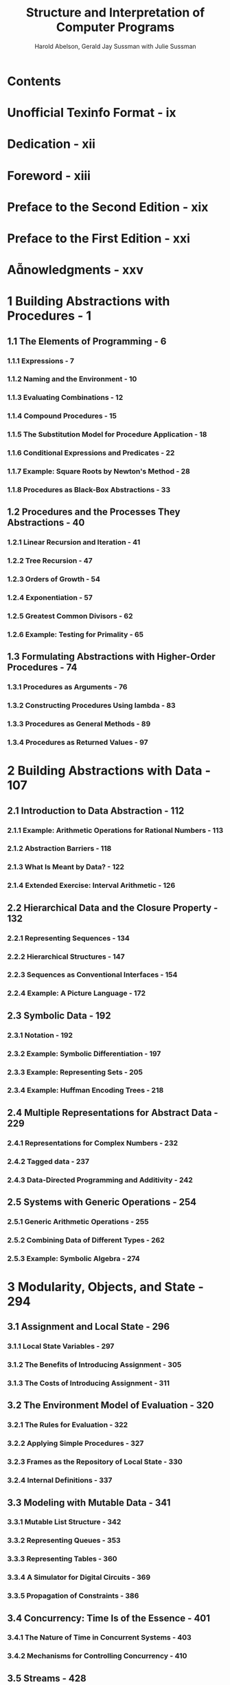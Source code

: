 #+TITLE: Structure and Interpretation of Computer Programs
#+VERSION: 2nd
#+AUTHOR: Harold Abelson, Gerald Jay Sussman with Julie Sussman
#+FOREWORD: Alan J. Perlis
#+STARTUP: entitiespretty

* Contents
* Unofficial Texinfo Format - ix
* Dedication - xii
* Foreword - xiii
* Preface to the Second Edition - xix
* Preface to the First Edition - xxi
* Anowledgments - xxv
* 1 Building Abstractions with Procedures - 1
** 1.1 The Elements of Programming - 6
*** 1.1.1 Expressions - 7
*** 1.1.2 Naming and the Environment - 10
*** 1.1.3 Evaluating Combinations - 12
*** 1.1.4 Compound Procedures - 15
*** 1.1.5 The Substitution Model for Procedure Application - 18
*** 1.1.6 Conditional Expressions and Predicates - 22
*** 1.1.7 Example: Square Roots by Newton's Method - 28
*** 1.1.8 Procedures as Black-Box Abstractions - 33

** 1.2 Procedures and the Processes They Abstractions - 40
*** 1.2.1 Linear Recursion and Iteration - 41
*** 1.2.2 Tree Recursion - 47
*** 1.2.3 Orders of Growth - 54
*** 1.2.4 Exponentiation - 57
*** 1.2.5 Greatest Common Divisors - 62
*** 1.2.6 Example: Testing for Primality - 65

** 1.3 Formulating Abstractions with Higher-Order Procedures - 74
*** 1.3.1 Procedures as Arguments - 76
*** 1.3.2 Constructing Procedures Using lambda - 83
*** 1.3.3 Procedures as General Methods - 89
*** 1.3.4 Procedures as Returned Values - 97

* 2 Building Abstractions with Data - 107
** 2.1 Introduction to Data Abstraction - 112
*** 2.1.1 Example: Arithmetic Operations for Rational Numbers - 113
*** 2.1.2 Abstraction Barriers - 118
*** 2.1.3 What Is Meant by Data? - 122
*** 2.1.4 Extended Exercise: Interval Arithmetic - 126

** 2.2 Hierarchical Data and the Closure Property - 132
*** 2.2.1 Representing Sequences - 134
*** 2.2.2 Hierarchical Structures - 147
*** 2.2.3 Sequences as Conventional Interfaces - 154
*** 2.2.4 Example: A Picture Language - 172

** 2.3 Symbolic Data - 192
*** 2.3.1 Notation - 192
*** 2.3.2 Example: Symbolic Differentiation - 197
*** 2.3.3 Example: Representing Sets - 205
*** 2.3.4 Example: Huffman Encoding Trees - 218

** 2.4 Multiple Representations for Abstract Data - 229
*** 2.4.1 Representations for Complex Numbers - 232
*** 2.4.2 Tagged data - 237
*** 2.4.3 Data-Directed Programming and Additivity - 242

** 2.5 Systems with Generic Operations - 254
*** 2.5.1 Generic Arithmetic Operations - 255
*** 2.5.2 Combining Data of Different Types - 262
*** 2.5.3 Example: Symbolic Algebra - 274

* 3 Modularity, Objects, and State - 294
** 3.1 Assignment and Local State - 296
*** 3.1.1 Local State Variables - 297
*** 3.1.2 The Benefits of Introducing Assignment - 305
*** 3.1.3 The Costs of Introducing Assignment - 311

** 3.2 The Environment Model of Evaluation - 320
*** 3.2.1 The Rules for Evaluation - 322
*** 3.2.2 Applying Simple Procedures - 327
*** 3.2.3 Frames as the Repository of Local State - 330
*** 3.2.4 Internal Definitions - 337

** 3.3 Modeling with Mutable Data - 341
*** 3.3.1 Mutable List Structure - 342
*** 3.3.2 Representing Queues - 353
*** 3.3.3 Representing Tables - 360
*** 3.3.4 A Simulator for Digital Circuits - 369
*** 3.3.5 Propagation of Constraints - 386

** 3.4 Concurrency: Time Is of the Essence - 401
*** 3.4.1 The Nature of Time in Concurrent Systems - 403
*** 3.4.2 Mechanisms for Controlling Concurrency - 410

** 3.5 Streams - 428
*** 3.5.1 Streams Are Delayed Lists - 430
*** 3.5.2 Infinite Streams - 441
*** 3.5.3 Exploiting the Stream Paradigm - 453
*** 3.5.4 Streams and Delayed Evaluation - 470
*** 3.5.5 Modularity of Functional Programs and Modularity of Objects - 479

* 4 Metalinguistic Abstraction - 487
** 4.1 The Metacircular Evaluator - 492
*** 4.1.1 The Core of the Evaluator - 495
*** 4.1.2 Representing Expressions - 501
*** 4.1.3 Evaluator Data Structures - 512
*** 4.1.4 Running the Evaluator as a Program - 518
*** 4.1.5 Data as Programs - 522
*** 4.1.6 Internal Definitions - 526
*** 4.1.7 Separating Syntactic Analysis from Execution - 534

** 4.2 Variations on a Scheme — Lazy Evaluation - 541
*** 4.2.1 Normal Order and Applicative Order - 542
*** 4.2.2 An Interpreter with Lazy Evaluation - 544
*** 4.2.3 Streams as Lazy Lists - 555

** 4.3 Variations on a Scheme — Nondeterministic Computing - 559
*** 4.3.1 Amb and Search - 561
*** 4.3.2 Examples of Nondeterministic Programs - 567
*** 4.3.3 Implementing the amb Evaluator - 578

** 4.4 Logic Programming - 594
*** 4.4.1 Deductive Information Retrieval - 599
*** 4.4.2 How the Query System Works - 615
*** 4.4.3 Is Logic Programming Mathematical Logic? - 627
*** 4.4.4 Implementing the Query System - 635
**** 4.4.4.1 The Driver Loop and Instantiation - 636
**** 4.4.4.2 The Evaluator - 638
**** 4.4.4.3 Finding Assertions by Pattern Matching - 642
**** 4.4.4.4 Rules and Unification - 645
**** 4.4.4.5 Maintaining the Data Base - 651
**** 4.4.4.6 Stream Operations - 654
**** 4.4.4.7 Query Syntax Procedures - 656
**** 4.4.4.8 Frames and Bindings - 659

* 5 Computing with Register Machines - 666
** 5.1 Designing Register Machines - 668
*** 5.1.1 A Language for Describing Register Machines - 672
*** 5.1.2 Abstraction in Machine Design - 678
*** 5.1.3 Subroutines - 681
*** 5.1.4 Using a Stack to Implement Recursion - 686
*** 5.1.5 Instruction Summary - 695

** 5.2 A Register-Machine Simulator - 696
*** 5.2.1 The Machine Model - 698
*** 5.2.2 The Assembler - 704
*** 5.2.3 Generating Execution Procedures for Instructions - 708
*** 5.2.4 Monitoring Machine Performance - 718

** 5.3 Storage Allocation and Garbage Collection - 723
*** 5.3.1 Memory as Vectors - 724
*** 5.3.2 Maintaining the Illusion of Infinite Memory - 731

** 5.4 The Explicit-Control Evaluator - 741
*** 5.4.1 The Core of the Explicit-Control Evaluator - 743
*** 5.4.2 Sequence Evaluation and Tail Recursion - 751
*** 5.4.3 Conditionals, Assignments, and Definitions - 756
*** 5.4.4 Running the Evaluator - 759

** 5.5 Compilation - 767
*** 5.5.1 Structure of the Compiler - 772
*** 5.5.2 Compiling Expressions - 779
*** 5.5.3 Compiling Combinations - 788
*** 5.5.4 Combining Instruction Sequences - 797
*** 5.5.5 An Example of Compiled Code - 802
*** 5.5.6 Lexical Addressing - 817
*** 5.5.7 Interfacing Compiled Code to the Evaluator - 823

* References - 834
* List of Exercises - 844
* List of Figures - 846
* Index - 848
* Colophon - 855
